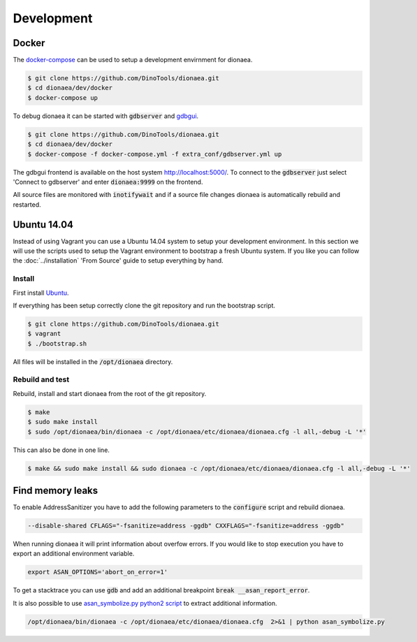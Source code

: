 ..
    This file is part of the dionaea honeypot

    SPDX-FileCopyrightText: 2011-2012 Markus Koetter
    SPDX-FileCopyrightText: 2015-2020 PhiBo (DinoTools)

    SPDX-License-Identifier: GPL-2.0-or-later

Development
===========

Docker
------

The `docker-compose`_ can be used to setup a development envirnment for dionaea.

.. code-block:: console

    $ git clone https://github.com/DinoTools/dionaea.git
    $ cd dionaea/dev/docker
    $ docker-compose up

To debug dionaea it can be started with :code:`gdbserver` and `gdbgui`_.

.. code-block:: console

    $ git clone https://github.com/DinoTools/dionaea.git
    $ cd dionaea/dev/docker
    $ docker-compose -f docker-compose.yml -f extra_conf/gdbserver.yml up

The gdbgui frontend is available on the host system http://localhost:5000/.
To connect to the :code:`gdbserver` just select 'Connect to gdbserver' and enter :code:`dionaea:9999` on the frontend.

All source files are monitored with :code:`inotifywait` and if a source file changes dionaea is automatically rebuild and restarted.

Ubuntu 14.04
------------

.. todo::

    This section is deprecated and should be updated.

Instead of using Vagrant you can use a Ubuntu 14.04 system to setup your development environment.
In this section we will use the scripts used to setup the Vagrant environment to bootstrap a fresh Ubuntu system.
If you like you can follow the :doc:`../installation` 'From Source' guide to setup everything by hand.

Install
^^^^^^^

First install `Ubuntu`_.

If everything has been setup correctly clone the git repository and run the bootstrap script.

.. code-block:: console

    $ git clone https://github.com/DinoTools/dionaea.git
    $ vagrant
    $ ./bootstrap.sh

All files will be installed in the :code:`/opt/dionaea` directory.

Rebuild and test
^^^^^^^^^^^^^^^^

Rebuild, install and start dionaea from the root of the git repository.

.. code-block:: console

    $ make
    $ sudo make install
    $ sudo /opt/dionaea/bin/dionaea -c /opt/dionaea/etc/dionaea/dionaea.cfg -l all,-debug -L '*'


This can also be done in one line.

.. code-block:: console

    $ make && sudo make install && sudo dionaea -c /opt/dionaea/etc/dionaea/dionaea.cfg -l all,-debug -L '*'


Find memory leaks
-----------------

To enable AddressSanitizer you have to add the following parameters to the :code:`configure` script and rebuild dionaea.

.. code-block:: console

    --disable-shared CFLAGS="-fsanitize=address -ggdb" CXXFLAGS="-fsanitize=address -ggdb"

When running dionaea it will print information about overfow errors.
If you would like to stop execution you have to export an additional environment variable.

.. code-block:: console

    export ASAN_OPTIONS='abort_on_error=1'

To get a stacktrace you can use :code:`gdb` and add an additional breakpoint :code:`break __asan_report_error`.

It is also possible to use `asan_symbolize.py python2 script`_ to extract additional information.

.. code-block:: console

    /opt/dionaea/bin/dionaea -c /opt/dionaea/etc/dionaea/dionaea.cfg  2>&1 | python asan_symbolize.py

.. _Ubuntu: https://ubuntu.com/
.. _asan_symbolize.py python2 script: https://llvm.org/svn/llvm-project/compiler-rt/trunk/lib/asan/scripts/asan_symbolize.py
.. _docker-compose: https://docs.docker.com/compose/
.. _gdbgui: https://github.com/cs01/gdbgui/
